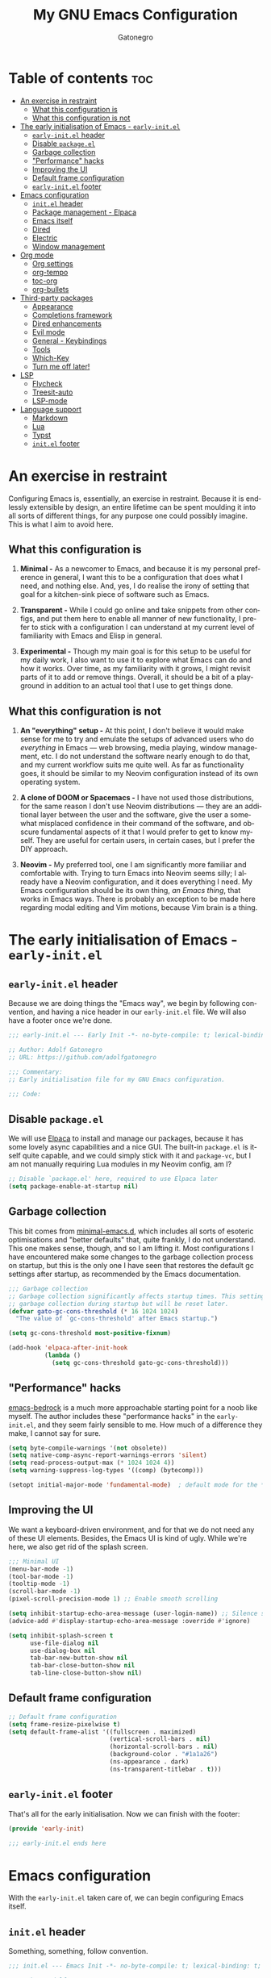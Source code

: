 #+title: My GNU Emacs Configuration
#+author: Gatonegro
#+language: en
#+STARTUP: content
#+OPTIONS: toc:2

* Table of contents :toc:
- [[#an-exercise-in-restraint][An exercise in restraint]]
  - [[#what-this-configuration-is][What this configuration is]]
  - [[#what-this-configuration-is-not][What this configuration is not]]
- [[#the-early-initialisation-of-emacs---early-initel][The early initialisation of Emacs - =early-init.el=]]
  - [[#early-initel-header][=early-init.el= header]]
  - [[#disable-packageel][Disable =package.el=]]
  - [[#garbage-collection][Garbage collection]]
  - [[#performance-hacks]["Performance" hacks]]
  - [[#improving-the-ui][Improving the UI]]
  - [[#default-frame-configuration][Default frame configuration]]
  - [[#early-initel-footer][=early-init.el= footer]]
- [[#emacs-configuration][Emacs configuration]]
  - [[#initel-header][=init.el= header]]
  - [[#package-management---elpaca][Package management - Elpaca]]
  - [[#emacs-itself][Emacs itself]]
  - [[#dired][Dired]]
  - [[#electric][Electric]]
  - [[#window-management][Window management]]
- [[#org-mode][Org mode]]
  - [[#org-settings][Org settings]]
  - [[#org-tempo][org-tempo]]
  - [[#toc-org][toc-org]]
  - [[#org-bullets][org-bullets]]
- [[#third-party-packages][Third-party packages]]
  - [[#appearance][Appearance]]
  - [[#completions-framework][Completions framework]]
  - [[#dired-enhancements][Dired enhancements]]
  - [[#evil-mode][Evil mode]]
  - [[#general---keybindings][General - Keybindings]]
  - [[#tools][Tools]]
  - [[#which-key][Which-Key]]
  - [[#turn-me-off-later][Turn me off later!]]
- [[#lsp][LSP]]
  - [[#flycheck][Flycheck]]
  - [[#treesit-auto][Treesit-auto]]
  - [[#lsp-mode][LSP-mode]]
- [[#language-support][Language support]]
  - [[#markdown][Markdown]]
  - [[#lua][Lua]]
  - [[#typst][Typst]]
  - [[#initel-footer][=init.el= footer]]

* An exercise in restraint

Configuring Emacs is, essentially, an exercise in restraint. Because it is endlessly extensible by design, an entire lifetime can be spent moulding it into all sorts of different things, for any purpose one could possibly imagine. This is what I aim to avoid here.

** What this configuration is

1. *Minimal -* As a newcomer to Emacs, and because it is my personal preference in general, I want this to be a configuration that does what I need, and nothing else. And, yes, I do realise the irony of setting that goal for a kitchen-sink piece of software such as Emacs.

2. *Transparent -* While I could go online and take snippets from other configs, and put them here to enable all manner of new functionality, I prefer to stick with a configuration I can understand at my current level of familiarity with Emacs and Elisp in general.

3. *Experimental -* Though my main goal is for this setup to be useful for my daily work, I also want to use it to explore what Emacs can do and how it works. Over time, as my familiarity with it grows, I might revisit parts of it to add or remove things. Overall, it should be a bit of a playground in addition to an actual tool that I use to get things done.

** What this configuration is not

1. *An "everything" setup -* At this point, I don't believe it would make sense for me to try and emulate the setups of advanced users who do /everything/ in Emacs — web browsing, media playing, window management, etc. I do not understand the software nearly enough to do that, and my current workflow suits me quite well. As far as functionality goes, it should be similar to my Neovim configuration instead of its own operating system.

2. *A clone of DOOM or Spacemacs -* I have not used those distributions, for the same reason I don't use Neovim distributions — they are an additional layer between the user and the software, give the user a somewhat misplaced confidence in their command of the software, and obscure fundamental aspects of it that I would prefer to get to know myself. They are useful for certain users, in certain cases, but I prefer the DIY approach.

3. *Neovim -* My preferred tool, one I am significantly more familiar and comfortable with. Trying to turn Emacs into Neovim seems silly; I already have a Neovim configuration, and it does everything I need. My Emacs configuration should be its own thing, /an Emacs thing/, that works in Emacs ways. There is probably an exception to be made here regarding modal editing and Vim motions, because Vim brain is a thing.

* The early initialisation of Emacs - =early-init.el=
:PROPERTIES:
:header-args: :tangle early-init.el
:END:

** =early-init.el= header

Because we are doing things the "Emacs way", we begin by following convention, and having a nice header in our =early-init.el= file. We will also have a footer once we're done.

#+begin_src emacs-lisp
;;; early-init.el --- Early Init -*- no-byte-compile: t; lexical-binding: t; -*-

;; Author: Adolf Gatonegro
;; URL: https://github.com/adolfgatonegro

;;; Commentary:
;; Early initialisation file for my GNU Emacs configuration.

;;; Code:
#+end_src

** Disable =package.el=

We will use [[https://github.com/progfolio/elpaca][Elpaca]] to install and manage our packages, because it has some lovely async capabilities and a nice GUI. The built-in =package.el= is itself quite capable, and we could simply stick with it and =package-vc=, but I am not manually requiring Lua modules in my Neovim config, am I?

#+begin_src emacs-lisp
;; Disable `package.el' here, required to use Elpaca later
(setq package-enable-at-startup nil)
#+end_src

** Garbage collection

This bit comes from [[https://github.com/jamescherti/minimal-emacs.d][minimal-emacs.d]], which includes all sorts of esoteric optimisations and "better defaults" that, quite frankly, I do not understand. This one makes sense, though, and so I am lifting it. Most configurations I have encountered make some changes to the garbage collection process on startup, but this is the only one I have seen that restores the default gc settings after startup, as recommended by the Emacs documentation.

#+begin_src emacs-lisp
;;; Garbage collection
;; Garbage collection significantly affects startup times. This setting delays
;; garbage collection during startup but will be reset later.
(defvar gato-gc-cons-threshold (* 16 1024 1024)
  "The value of `gc-cons-threshold' after Emacs startup.")

(setq gc-cons-threshold most-positive-fixnum)

(add-hook 'elpaca-after-init-hook
          (lambda ()
            (setq gc-cons-threshold gato-gc-cons-threshold)))
#+end_src

** "Performance" hacks

[[https://git.sr.ht/~ashton314/emacs-bedrock][emacs-bedrock]] is a much more approachable starting point for a noob like myself. The author includes these "performance hacks" in the =early-init.el=, and they seem fairly sensible to me. How much of a difference they make, I cannot say for sure.

#+begin_src emacs-lisp
(setq byte-compile-warnings '(not obsolete))
(setq native-comp-async-report-warnings-errors 'silent)
(setq read-process-output-max (* 1024 1024 4))
(setq warning-suppress-log-types '((comp) (bytecomp)))

(setopt initial-major-mode 'fundamental-mode)  ; default mode for the *scratch* buffer
#+end_src

** Improving the UI

We want a keyboard-driven environment, and for that we do not need any of these UI elements. Besides, the Emacs UI is kind of ugly. While we're here, we also get rid of the splash screen.

#+begin_src emacs-lisp
;;; Minimal UI
(menu-bar-mode -1)
(tool-bar-mode -1)
(tooltip-mode -1)
(scroll-bar-mode -1)
(pixel-scroll-precision-mode 1) ;; Enable smooth scrolling

(setq inhibit-startup-echo-area-message (user-login-name)) ;; Silence startup message
(advice-add #'display-startup-echo-area-message :override #'ignore)

(setq inhibit-splash-screen t
      use-file-dialog nil
      use-dialog-box nil
      tab-bar-new-button-show nil
      tab-bar-close-button-show nil
      tab-line-close-button-show nil)
#+end_src

** Default frame configuration

#+begin_src emacs-lisp
;; Default frame configuration
(setq frame-resize-pixelwise t)
(setq default-frame-alist '((fullscreen . maximized)
                            (vertical-scroll-bars . nil)
                            (horizontal-scroll-bars . nil)
                            (background-color . "#1a1a26")
                            (ns-appearance . dark)
                            (ns-transparent-titlebar . t)))
#+end_src

** =early-init.el= footer

That's all for the early initialisation. Now we can finish with the footer:

#+begin_src emacs-lisp
(provide 'early-init)

;;; early-init.el ends here
#+end_src

* Emacs configuration
:PROPERTIES:
:header-args: :tangle init.el
:END:

With the =early-init.el= taken care of, we can begin configuring Emacs itself.

** =init.el= header

Something, something, follow convention.

#+begin_src emacs-lisp
;;; init.el --- Emacs Init -*- no-byte-compile: t; lexical-binding: t; -*-

;; Author: Adolf Gatonegro
;; URL: https://github.com/adolfgatonegro

;;; Commentary:
;; The main configuration file for Emacs.

;;; Code:
#+end_src

** Package management - Elpaca

Use this [[https://github.com/progfolio/elpaca?tab=readme-ov-file#installer][unsightly mess]] to bootstrap Elpaca.

#+begin_src emacs-lisp
;;; Package management
;; Clone, build, and initialise Elpaca.
(defvar elpaca-installer-version 0.7)
(defvar elpaca-directory (expand-file-name "elpaca/" user-emacs-directory))
(defvar elpaca-builds-directory (expand-file-name "builds/" elpaca-directory))
(defvar elpaca-repos-directory (expand-file-name "repos/" elpaca-directory))
(defvar elpaca-order '(elpaca :repo "https://github.com/progfolio/elpaca.git"
                              :ref nil :depth 1
                              :files (:defaults "elpaca-test.el" (:exclude "extensions"))
                              :build (:not elpaca--activate-package)))
(let* ((repo  (expand-file-name "elpaca/" elpaca-repos-directory))
       (build (expand-file-name "elpaca/" elpaca-builds-directory))
       (order (cdr elpaca-order))
       (default-directory repo))
  (add-to-list 'load-path (if (file-exists-p build) build repo))
  (unless (file-exists-p repo)
    (make-directory repo t)
    (when (< emacs-major-version 28) (require 'subr-x))
    (condition-case-unless-debug err
        (if-let ((buffer (pop-to-buffer-same-window "*elpaca-bootstrap*"))
                 ((zerop (apply #'call-process `("git" nil ,buffer t "clone"
                                                 ,@(when-let ((depth (plist-get order :depth)))
                                                     (list (format "--depth=%d" depth) "--no-single-branch"))
                                                 ,(plist-get order :repo) ,repo))))
                 ((zerop (call-process "git" nil buffer t "checkout"
                                       (or (plist-get order :ref) "--"))))
                 (emacs (concat invocation-directory invocation-name))
                 ((zerop (call-process emacs nil buffer nil "-Q" "-L" "." "--batch"
                                       "--eval" "(byte-recompile-directory \".\" 0 'force)")))
                 ((require 'elpaca))
                 ((elpaca-generate-autoloads "elpaca" repo)))
            (progn (message "%s" (buffer-string)) (kill-buffer buffer))
          (error "%s" (with-current-buffer buffer (buffer-string))))
      ((error) (warn "%s" err) (delete-directory repo 'recursive))))
  (unless (require 'elpaca-autoloads nil t)
    (require 'elpaca)
    (elpaca-generate-autoloads "elpaca" repo)
    (load "./elpaca-autoloads")))
(add-hook 'after-init-hook #'elpaca-process-queues)
(elpaca `(,@elpaca-order))
#+end_src

Next, we enable =use-package= support for Elpaca, and set =:ensure t=
by default, to make sure we always have the packages we need.

#+begin_src emacs-lisp
;; Enable `use-package` support for convenience.
(elpaca elpaca-use-package
  (elpaca-use-package-mode))
;; Always ensure the packages we want are installed.
(setq use-package-always-ensure t)
#+end_src

** Emacs itself

For consistency, we configure Emacs via a =use-package= statement, in
the same way we configure everything else. This is mostly about better
defaults, because the... /default/ defaults are not exactly sane.

#+begin_src emacs-lisp
;;; Configuring Emacs itself
(use-package emacs
  :ensure nil ;; Important for built-in packages.

  :init
  ;; Keep backup and save files in a dedicated directory.
  (setq backup-directory-alist
    `((".*" . ,(concat user-emacs-directory "backups")))
    auto-save-file-name-transforms
    `((".*" ,(concat user-emacs-directory "backups") t)))

  (setq create-lockfiles nil) ;; No need to create lockfiles.

  (set-charset-priority 'unicode) ;; UTF-8 everywhere.
  (setq locale-coding-system 'utf-8
        coding-system-for-read 'utf-8
        coding-system-for-write 'utf-8)
  (set-terminal-coding-system 'utf-8)
  (set-keyboard-coding-system 'utf-8)
  (set-selection-coding-system 'utf-8)
  (prefer-coding-system 'utf-8)
  (setq default-process-coding-system '(utf-8-unix . utf-8-unix))

  :custom
  ;; Better defaults.
  (auto-save-default nil)                 ;; Don't autosave buffers.
  (backup-by-copying t)                   ;; Use copying to create backups.
  (column-number-mode t)                  ;; Display the column number in the mode line.
  (delete-by-moving-to-trash t)           ;; Move deleted files to the trash instead of permanently deleting them.
  (delete-selection-mode 1)               ;; Enable replacing selected text with typed text.
  (frame-inhibit-implied-resize t)        ;; Useless for a tiling window manager.
  (global-auto-revert-mode nil)           ;; Disable global auto-revert mode.
  (global-auto-revert-non-file-buffers 1) ;; Automatically refresh non-file buffers.
  (indent-tabs-mode nil)                  ;; No tabs.
  (ispell-dictionary "en_GB")             ;; Set the default dictionary for spell checking.
  (recentf-mode 1)                        ;; Enable tracking of recently opened files.
  (save-place-mode 1)                     ;; Enable saving the place in files for easier return.
  (savehist-mode 1)                       ;; Enable saving of command history.
  (sentence-end-double-space nil)         ;; Seriously, no one does this anymore.
  (split-width-threshold 300)             ;; Prevent window splitting if the window width exceeds 300 pixels.
  (tab-width 4)                           ;; Set the tab width to 4 spaces.
  (use-short-answers t)                   ;; Use short answers in prompts.
  (winner-mode)                           ;; Enable winner mode to easily undo window config changes.
  (xterm-mouse-mode 1)                    ;; Enable mouse support in terminal mode.

  (modify-coding-system-alist 'file "" 'utf-8)

  ;; Interface enhancements
  (blink-cursor-mode -1)                    ;; Steady cursor.
  (display-line-numbers-type 'relative)     ;; Use relative line numbering in programming modes.
  (display-line-numbers-width 3)            ;; Set a minimum for line numbers width.
  (file-name-shadow-mode 1)                 ;; Enable shadowing of filenames for clarity.
  (global-display-line-numbers-mode 1)      ;; Display line-numbers mode globally.
  (global-hl-line-mode nil)                 ;; Highlight the current line.
  (global-visual-line-mode t)               ;; Visual-Line mode in all buffers.
  (indicate-buffer-boundaries 'left)        ;; Show buffer top and bottom in the margin.
  (show-paren-mode t)                       ;; Highlight matching parens.
  (show-trailing-whitespace nil)            ;; Self-explanatory.
  (switch-to-buffer-obey-display-actions t) ;; Make switching buffers more consistent.
  (x-underline-at-descent-line nil)         ;; Prettier underlines.

  ;; Minibuffer/completion settings.
  (completion-auto-help 'always)                  ; Open completion always; `lazy' another option.
  (completion-auto-select 'second-tab)
  (completion-cycle-threshold 1)                  ; TAB cycles candidates.
  (completion-styles '(basic initials substring)) ; Different styles to match input to candidates.
  (completions-detailed t)                        ; Show annotations.
  (completions-format 'one-column)
  (completions-group t)
  (completions-max-height 20)                     ; This is arbitrary.
  (enable-recursive-minibuffers t)                ; Use the minibuffer whilst in the minibuffer.
  (tab-always-indent 'complete)                   ; When I hit TAB, try to complete, otherwise, indent.

  (keymap-set minibuffer-mode-map "TAB" 'minibuffer-complete) ; TAB acts more like how it does in the shell.

  :config
  ;; Make sure ] b and [ b will always load a file buffer.
  (defun skip-these-buffers (_window buffer _bury-or-kill)
    "Function for `switch-to-prev-buffer-skip'."
    (string-match "\\*[^*]+\\*" (buffer-name buffer)))
    (setq switch-to-prev-buffer-skip 'skip-these-buffers)

  ;; Custom file.
  (setq custom-file (locate-user-emacs-file "custom-vars.el")) ;; Specify the custom file path.
  (load custom-file 'noerror 'nomessage) ;; Load the custom file quietly, ignoring errors.

  ;; Vim brain.
  (global-set-key (kbd "<escape>") 'keyboard-escape-quit)

  ;; Less noise when compiling elisp.
  (setq byte-compile-warnings '(not free-vars unresolved noruntime lexical make-local))
  (setq native-comp-async-report-warnings-errors nil)
  (setq load-prefer-newer t)

  ;; Hide commands in M-x which don't work in the current mode.
  (setq read-extended-command-predicate #'command-completion-default-include-p))

  ;; Disable line numbers and hl-line mode in certain contexts.
  (dolist (mode
           '(dashboard-mode-hook
             eshell-mode-hook
             markdown-mode-hook
             nov-mode-hook
             org-mode-hook
             shell-mode-hook
             term-mode-hook
             typst-ts-mode-hook))
    (add-hook mode (lambda () (hl-line-mode 0)))
    (add-hook mode (lambda () (display-line-numbers-mode 0))))
#+end_src

** Dired

Some better defaults for =dired=, courtesy of [[https://github.com/LionyxML/emacs-kick][emacs-kick]] again.

#+begin_src emacs-lisp
;;; Dired configuration
(use-package dired
  :ensure nil
  :custom
  (dired-listing-switches "-oah --group-directories-first") ;; Display files in a human-readable format and group directories first.
  (dired-dwim-target t) ;; Enable "do what I mean" for target directories.
  (dired-guess-shell-alist-user
   '((".*" "open" "xdg-open"))) ;; Use xdg-open to open everything.
  (dired-kill-when-opening-new-dired-buffer t)) ;; Close the previous buffer when opening a new `dired' instance.
#+end_src

** Electric

Enable and configure Electric to take care of parens matching.

TODO: move org-src indent to its proper location.

#+begin_src emacs-lisp
;;; Electric
(use-package electric
  :ensure nil
  :init
  (electric-pair-mode +1) ;; automatically insert closing parens
  (electric-indent-mode -1) ;; weird and inconsistent as hell, go away
  (setq electric-pair-preserve-balance t
        ;; TODO: Why is this here?
        org-edit-src-content-indentation 0))
  ;; Do not auto-pair <> in Org mode, otherwise org-tempo can break.
  (add-hook 'org-mode-hook (lambda ()
             (setq-local electric-pair-inhibit-predicate
                     `(lambda (c)
                    (if (char-equal c ?<) t (,electric-pair-inhibit-predicate c))))))
#+end_src

** Window management

Some window management tweaks (no, not that kind), based on [[https://github.com/LionyxML/emacs-kick][emacs-kick]].

#+begin_src emacs-lisp
;;; Emacs window management
(use-package window
  :ensure nil
  :custom
  (display-buffer-alist
   '(
	 ;; ("\\*.*e?shell\\*"
     ;;  (display-buffer-in-side-window)
     ;;  (window-height . 0.25)
     ;;  (side . bottom)
     ;;  (slot . -1))

     ("\\*\\(Backtrace\\|Warnings\\|Compile-Log\\|[Hh]elp\\|Messages\\|Bookmark List\\|Ibuffer\\|Occur\\|eldoc.*\\)\\*"
      (display-buffer-in-side-window)
      (window-height . 0.25)
      (side . bottom)
      (slot . 0))

     ;; Example configuration for the LSP help buffer,
     ;; keeps it always on bottom using 25% of the available space:
     ("\\*\\(lsp-help\\)\\*"
      (display-buffer-in-side-window)
      (window-height . 0.25)
      (side . bottom)
      (slot . 0))

     ;; Configuration for displaying various diagnostic buffers on
     ;; bottom 25%:
     ("\\*\\(Flymake diagnostics\\|Flycheck error messages\\||xref\\|ivy\\|Swiper\\|Completions\\)"
      (display-buffer-in-side-window)
      (window-height . 0.25)
      (side . bottom)
      (slot . 1))
   )))
#+end_src

* Org mode
:PROPERTIES:
:header-args: :tangle init.el
:END:

Org seems to be /massive/. We're not going to be doing much with it at
this point, because I don't quite understand what is going on there.
Still, something tells me that having a separate top-level heading for
everything Org-related is a wise idea.

** Org settings

First, Org mode itself.

#+begin_src emacs-lisp
;;; Org mode
;;
(use-package org
  :ensure nil
  :defer t
  :init
  ;; Edit settings (recommended by org-modern)
  (setq org-auto-align-tags nil
	      org-tags-column 0
	      org-catch-invisible-edits 'show-and-error
	      org-special-ctrl-a/e t ;; special navigation behaviour in headlines
	      org-insert-heading-respect-content t)

  ;;; Return or left-click with mouse follows link
  (customize-set-variable 'org-return-follows-link t)
  (customize-set-variable 'org-mouse-1-follows-link t)

  ;; Styling, hide markup, etc. (recommended by org-modern)
  (setq org-hide-emphasis-markers t
	      org-src-fontify-natively t ;; fontify source blocks natively
	      org-highlight-latex-and-related '(native) ;; fontify latex blocks natively
	      org-pretty-entities t)

  ;; Agenda styling (recommended by org-modern)
  (setq org-agenda-tags-column 0
	      org-agenda-block-separator ?─
	      org-agenda-time-grid
	      '((daily today require-timed)
	        (800 1000 1200 1400 1600 1800 2000)
	        " ┄┄┄┄┄ " "┄┄┄┄┄┄┄┄┄┄┄┄┄┄┄")
	      org-agenda-current-time-string
	      "⭠ now ─────────────────────────────────────────────────")

  (setq org-ellipsis " "))
#+end_src

** org-tempo

=org-tempo= provides template expansion for Org documents. Why is it
disabled by default? Only RMS knows.

#+begin_src emacs-lisp
;; org-tempo
(use-package org-tempo
  :ensure nil
  :after org
  :config
   (dolist (item '(("sh" . "src sh")
                   ("el" . "src emacs-lisp")
                   ("lu" . "src lua")
                   ("py" . "src python")))
   (add-to-list 'org-structure-template-alist item)))
#+end_src

** toc-org

Generate tables of contents inside Org documents.

#+begin_src emacs-lisp
;; toc-org
(use-package toc-org
  :after org
  :commands toc-org-enable
  :init (add-hook 'org-mode-hook 'toc-org-enable))
#+end_src

** org-bullets

Use UTF-8 characters to display bullets in Org, instead of the default asterisks.

#+begin_src emacs-lisp
;; org-bullets
(add-hook 'org-mode-hook 'org-indent-mode)
(use-package org-bullets
  :after org)
(add-hook 'org-mode-hook (lambda () (org-bullets-mode 1)))
#+end_src

* Third-party packages
:PROPERTIES:
:header-args: :tangle init.el
:END:

Don't overdo it, though.

#+begin_src emacs-lisp
;;; Third-party packages
#+end_src

** Appearance

We want a minimal Emacs, but we also want a nice-looking Emacs.

*** Fonts

Define the default fonts we want Emacs to use, as well as some more comfortable line spacing.

#+begin_src emacs-lisp
;;; Fonts
;;
;; Define default, variable pitch, and fixed pitch fonts.
(set-face-attribute 'default nil
  :family "monospace"
  :height 90)
(set-face-attribute 'variable-pitch nil
  :family "ETbb"
  :height 1.25
  :weight 'medium)
(set-face-attribute 'fixed-pitch nil
  :family "monospace"
  :height 1.0)

;; Display commented text and keywords in italics, requires a font with italics support.
(set-face-attribute 'font-lock-comment-face nil
  :slant 'italic)
(set-face-attribute 'font-lock-keyword-face nil
  :slant 'italic)

;; Adjust line spacing.
(setq-default line-spacing 0.25)
#+end_src

*** Nerd Icons

We cannot have a modern editor without Nerd Icons, can we? Yes, we can, but we won't.

#+begin_src emacs-lisp
;;; Icons
;;
;; nerd-icons
(use-package nerd-icons
  :defer t)

;; nerd-icons-dired
(use-package nerd-icons-dired
  :defer t
  :hook
  (dired-mode . nerd-icons-dired-mode))

;; nerd-icons-completion
(use-package nerd-icons-completion
  :after (:all nerd-icons marginalia)
  :config
  (nerd-icons-completion-mode)
  (add-hook 'marginalia-mode-hook #'nerd-icons-completion-marginalia-setup))
#+end_src

*** Theme and modeline

It's Tokyo Night with custom colours, what else would it be?

#+begin_src emacs-lisp
;;; Theme
;;
;; Add local themes to path
(add-to-list 'custom-theme-load-path (concat user-emacs-directory "themes"))

;; doom-themes
(use-package doom-themes
  :config
  (setq doom-themes-enable-bold t
        doom-themes-enable-italic t)
  (load-theme 'doom-gatonegro t)

  (doom-themes-visual-bell-config)
  (doom-themes-org-config))

;; doom-modeline
(use-package doom-modeline
  :defer t
  :config
  (setq doom-modeline-icon t        ; enable icons
        doom-modeline-bar-width 5   ; set the bar width
        doom-modeline-height 35     ; set modeline height
        doom-modeline-persp-icon t  ; add perspective name to modeline
        doom-modeline-persp-name t) ; add folder icon next to persp name
  :hook
  (elpaca-after-init . doom-modeline-mode))
#+end_src

*** Dashboard

Entirely unnecessary, but it looks good.

#+begin_src emacs-lisp
;; dashboard
(use-package dashboard
  :defer t
  :init
  (setq initial-buffer-choice 'dashboard-open
        dashboard-set-heading-icons t
        dashboard-set-file-icons t
        dashboard-banner-logo-title "«Objects such as corpses, painful to view in themselves, can become delightful to contemplate.»"
        ;;dashboard-startup-banner 'logo ;; use standard emacs logo as banner
        dashboard-startup-banner (concat user-emacs-directory "themes/gatonegro.png")
        dashboard-projects-backend 'projectile
        dashboard-center-content t ;; set to 't' for centered content
        dashboard-items '((recents . 5)
                          (agenda . 5 )
                          (bookmarks . 3)
                          (projects . 3)
                          (registers . 3)))
  :custom
  (dashboard-modify-heading-icons '((recents . "file-text")
                                    (bookmarks . "book")))
  :config
  (dashboard-setup-startup-hook))
#+end_src

** Completions framework

This selection comes from [[https://github.com/LionyxML/emacs-kick][emacs-kick]], though it seems to be fairly
common in newer configurations. To be honest, though, simply turning
on =ido-mode= sounds tempting.

*** Vertico

#+begin_src emacs-lisp
;;; Completions framework
;;
;; Vertico
(use-package vertico
  :defer t
  :custom
  (vertico-count 10)                    ;; Number of candidates to display in the completion list.
  (vertico-resize nil)                  ;; Disable resizing of the vertico minibuffer.
  (vertico-cycle nil)                   ;; Do not cycle through candidates when reaching the end of the list.
  :config
  ;; Navigate Vertico with C-j and C-k.
  (define-key vertico-map (kbd "C-j") #'vertico-next)
  (define-key vertico-map (kbd "C-k") #'vertico-previous)
  ;; Customize the display of the current candidate in the completion list.
  ;; This will prefix the current candidate with “» ” to make it stand out.
  ;; Reference: https://github.com/minad/vertico/wiki#prefix-current-candidate-with-arrow
  (advice-add #'vertico--format-candidate :around
    (lambda (orig cand prefix suffix index _start)
      (setq cand (funcall orig cand prefix suffix index _start))
      (concat
        (if (= vertico--index index)
          (propertize "» " 'face '(:foreground "#80adf0" :weight bold))
          "  ")
        cand)))
  :hook
   (elpaca-after-init . vertico-mode))
#+end_src

*** Orderless

#+begin_src emacs-lisp
;; Orderless
(use-package orderless
  :defer t                                    ;; Load Orderless on demand.
  :after vertico                              ;; Ensure Vertico is loaded before Orderless.
  :init
  (setq completion-styles '(orderless basic)  ;; Set the completion styles.
        completion-category-defaults nil      ;; Clear default category settings.
        completion-category-overrides '((file (styles partial-completion))))) ;; Customize file completion styles.
#+end_src

*** Marginalia

#+begin_src emacs-lisp
;; Marginalia
(use-package marginalia
  :defer t
  :hook
  (elpaca-after-init . marginalia-mode))
#+end_src

*** Company

#+begin_src emacs-lisp
;; Company
(use-package company
  :defer t
  :custom
  (company-tooltip-align-annotations t)      ;; Align annotations with completions.
  (company-minimum-prefix-length 1)          ;; Trigger completion after typing 1 character
  (company-idle-delay 0.2)                   ;; Delay before showing completion (adjust as needed)
  (company-tooltip-maximum-width 50)
  :config

  ;; While using C-p C-n to select a completion candidate
  ;; C-y quickly shows help docs for the current candidate
  (define-key company-active-map (kbd "C-y")
			  (lambda ()
				(interactive)
				(company-show-doc-buffer)))
  (define-key company-active-map [tab] 'company-complete-selection)
  (define-key company-active-map [ret] 'company-complete-selection)
  (define-key company-active-map [escape] 'company-abort)
  (define-key company-active-map (kbd "RET") 'company-complete-selection)
  (define-key company-active-map (kbd "C-j") 'company-select-next)
  (define-key company-active-map (kbd "C-k") 'company-select-previous)
  :hook
  (elpaca-after-init . global-company-mode)) ;; Enable Company Mode globally after initialization.
#+end_src

*** Consult

#+begin_src emacs-lisp
;; Consult
(use-package consult
  :defer t
  :init
  ;; Enhance register preview with thin lines and no mode line.
  (advice-add #'register-preview :override #'consult-register-window)

  ;; Use Consult for xref locations with a preview feature.
  (setq xref-show-xrefs-function #'consult-xref
        xref-show-definitions-function #'consult-xref))
#+end_src

*** Embark

#+begin_src emacs-lisp
;; Embark
(use-package embark
  :defer t)
#+end_src

*** Embark-Consult

#+begin_src emacs-lisp
;; Embark-Consult
(use-package embark-consult
  :after (:all consult embark)
  :hook
  (embark-collect-mode . consult-preview-at-point-mode)) ;; Enable preview in Embark collect mode.
#+end_src

** Dired enhancements

Nothing crazy here, just some extensions and quality-of-life improvements for =dired=.

#+begin_src emacs-lisp
;;; Dired enhancements
;;
;; * dired-+
(use-package dired-x
  :ensure nil
  :after dired)

;; * dired-open
(use-package dired-open
  :after dired
  :config
  (setq dired-open-extensions '(("gif" . "xdg-open")
                                ("jpg" . "xdg-open")
                                ("png" . "xdg-open")
                                ("mkv" . "xdg-open")
                                ("m4v" . "xdg-open")
                                ("mp4" . "xdg-open"))))

;; * dired-preview
(use-package dired-preview
  :after dired
  :config
     (setq dired-preview-delay 0.7)
     (setq dired-preview-max-size (expt 2 20))
     (setq dired-preview-ignored-extensions-regexp
             (concat "\\."
                     "\\(gz\\|"
                     "zst\\|"
                     "tar\\|"
                     "xz\\|"
                     "rar\\|"
                     "zip\\|"
                     "iso\\|"
                     "epub"
                     "\\)")))
#+end_src

** Evil mode

For my own sanity, get some Vim motions going here.

#+begin_src emacs-lisp
;; Evil - Vim motions
(use-package evil
  :defer t
  :init
  (setq evil-want-integration t
        evil-want-keybinding nil
        evil-vsplit-window-right t
        evil-split-window-below t
        evil-respect-visual-line-mode t
        evil-want-Y-yank-to-eol t
        evil-undo-system 'undo-redo)

  ;; Unbind SPC and TAB so we can use them elsewhere.
  (with-eval-after-load 'evil-maps
    (define-key evil-motion-state-map (kbd "SPC") nil)
    (define-key evil-motion-state-map (kbd "TAB") nil))

  :config
  (evil-set-initial-state 'vterm-mode 'emacs)

  :hook
  (elpaca-after-init . evil-mode))
#+end_src

*** Evil collection

Provides =evil= support for a bunch of different modes.

#+begin_src emacs-lisp
;; Evil-Collection
(use-package evil-collection
  :defer t

  :custom
  (evil-collection-want-find-usages-bindings t)

  :hook
  (evil-mode . evil-collection-init))
#+end_src

** General - Keybindings

There is no denying that the default Emacs keybindings are... /sub-optimal/, if you will; even with my [[https://github.com/rvaiya/keyd][CapsLock key mapped to Control]], I find them quite uncomfortable after a while. So, we're going to make some changes.

*** Install =general.el= and set =leader-keys=

#+begin_src emacs-lisp
(use-package general
  :config
  (general-evil-setup) ;; integrate general with evil

  ;; set up 'SPC' as the global leader key
  (general-create-definer gato/leader-keys
    :states '(normal insert visual emacs)
    :keymaps 'override
    :prefix "SPC" ;; set leader
    :global-prefix "M-SPC") ;; access leader in insert mode

  ;; set up ',' as the local leader key
  (general-create-definer gato/local-leader-keys
    :states '(normal insert visual emacs)
    :keymaps 'override
    :prefix "," ;; set local leader
    :global-prefix "M-,") ;; access local leader in insert mode
#+end_src

*** Buffers

#+begin_src emacs-lisp
  ;; Buffers
  (gato/leader-keys
    "b" '(:ignore t :wk "Buffer")
    "b b" '(switch-to-buffer :wk "Switch buffer")
    "b i" '(ibuffer :wk "Ibuffer")
    "b k" '(kill-this-buffer :wk "Kill current buffer")
    "b n" '(next-buffer :wk "Next buffer")
    "b p" '(previous-buffer :wk "Previous buffer")
    "b r" '(revert-buffer :wk "Revert buffer"))
#+end_src

*** Dired

#+begin_src emacs-lisp
  ;; Dired
  (gato/leader-keys
    "d" '(:ignore t :wk "Dired")
    "d d" '(dired :wk "Open Dired")
    "d j" '(dired-jump :wk "Dired jump to current")
    "d w" '(:ignore t :wk "Writable Dired")
    "d w w" '(wdired-change-to-wdired-mode :wk "Enable writable Dired")
    "d w a" '(wdired-abort-changes :wk "Abort writable Dired changes")
    "d w f" '(wdired-finish-edit :wk "Finish writable Dired edit"))

  (general-define-key
    :states 'normal
    :keymaps 'dired-mode-map
    "M-RET" 'dired-display-file
    "h" 'dired-up-directory
    "l" 'dired-open-file
    "m" 'dired-mark
    "t" 'dired-toggle-marks
    "u" 'dired-unmark
    "p" 'dired-preview-mode
    "v" 'dired-view-file
    "C" 'dired-do-copy
    "D" 'dired-do-delete
    "J" 'dired-goto-file
    "M" 'dired-do-chmod
    "O" 'dired-do-chown
    "P" 'dired-do-print
    "R" 'dired-do-rename
    "T" 'dired-do-touch
    "Z" 'dired-do-compress
    "+" 'dired-create-directory
    "-" 'dired-up-directory
    "% l" 'dired-downcase
    "% m" 'dired-mark-files-regexp
    "% u" 'dired-upcase
    "* %" 'dired-mark-files-regexp
    "* ." 'dired-mark-extension
    "* /" 'dired-mark-directories)
#+end_src

*** Evaluate Elisp

#+begin_src emacs-lisp
;; Evaluate Elisp
(gato/leader-keys
  "e" '(:ignore t :wk "Evaluate")
  ;; Evaluate
  "e b" '(eval-buffer :wk "Evaluate Elisp in buffer")
  "e d" '(eval-defun :wk "Evaluate defun containing or after point")
  "e e" '(eval-expression :wk "Evaluate Elisp expression")
  "e l" '(eval-last-sexp :wk "Evaluate Elisp expression before point")
  "e r" '(eval-region :wk "Evaluate Elisp in region"))
#+end_src

*** Extended command (=M-x=)

#+begin_src emacs-lisp
  ;; Extended command
  (gato/leader-keys
    "SPC" '(execute-extended-command :wk "Execute extended command"))
#+end_src

*** Find files

#+begin_src emacs-lisp
;; Find files
(gato/leader-keys
  "." '(find-file :wk "Find file")
  "f" '(:ignore t :wk "Find")
  "f c" '((lambda () (interactive) (find-file "~/.config/emacs/README.org")) :wk "Emacs configuration")
  "f r" '(recentf :wk "Recent files")
  "f u" '(sudo-edit-find-file :wk "Sudo find file")
  "f U" '(sudo-edit :wk "Sudo edit this file"))
#+end_src

*** Help

#+begin_src emacs-lisp
  ;; Help functions
  (gato/leader-keys
   "h" '(:ignore t :wk "Help")
   "h f" '(apropos-command :wk "Apropos command")
   "h f" '(describe-function :wk "Describe function")
   "h k" '(describe-key :wk "Describe key")
   "h m" '(describe-mode :wk "Describe mode")
   "h v" '(describe-variable :wk "Describe variable")
   "h x" '(describe-command :wk "Describe command")
   "h t" '(load-theme :wk "Load theme")
   "h r" '((lambda () (interactive) (load-file user-init-file)) :wk "Reload Emacs config"))
#+end_src

*** Nov.el

#+begin_src emacs-lisp
  (general-define-key
    :states 'normal
    :keymaps 'nov-mode-map
    "J" 'nov-scroll-up
    "K" 'nov-scroll-down
    "t" 'nov-goto-toc
    "H" 'nov-previous-document
    "L" 'nov-next-document)

#+end_src

*** Toggles

#+begin_src emacs-lisp
;; Toggle
  (gato/leader-keys
    "t" '(:ignore t :wk "Toggle")
    "t h" '(hl-line-mode :wk "Line highlight")
    "t l" '(display-line-numbers-mode :wk "Line numbers")
    "t o" '(visual-line-mode :wk "Olivetti")
    "t t" '(visual-line-mode :wk "Truncated lines"))
    ;; "t v" '(vterm-toggle :wk "Vterm"))

  ;; Toggle comments in normal and visual mode.
  (general-define-key
    :states '(normal)
    "g c c" '((lambda () (interactive)
        (comment-or-uncomment-region
          (line-beginning-position) (line-end-position)))
          :wk "Toggle comment"))

  (general-define-key
    :states '(visual)
    "g c" '(comment-or-uncomment-region :wk "Toggle comment"))
#+end_src

*** Typst

Compile, watch, and preview compiled =typst= documents.

#+begin_src emacs-lisp
  (gato/leader-keys
    :keymaps 'typst-ts-mode-map
    "p" '(:ignore t :wk "Typst")
    "p c" '(typst-ts-compile :wk "Compile")
    "p w" '(typst-ts-watch-mode :wk "Watch")
    "p o" '(typst-ts-mode-preview :wk "Open compiled document")
    "p p" '(typst-ts-compile-and-preview :wk "Compile and preview"))
#+end_src

*** Window manipulation

#+begin_src emacs-lisp
  ;; Windows
  (gato/leader-keys
    "w" '(:ignore t :wk "Windows")
    ;; Window splits
    "w c" '(evil-window-delete :wk "Close window")
    "w n" '(evil-window-new :wk "New window")
    "w s" '(evil-window-split :wk "Horizontal split")
    "w v" '(evil-window-vsplit :wk "Vertical split")
    ;; Window motions
    "w h" '(evil-window-left :wk "Window left")
    "w j" '(evil-window-down :wk "Window down")
    "w k" '(evil-window-up :wk "Window up")
    "w l" '(evil-window-right :wk "Window right")
    "w w" '(evil-window-next :wk "Goto next window"))
    ;; Move windows
    ;;"w H" '(buf-move-left :wk "Buffer move left")
    ;;"w J" '(buf-move-down :wk "Buffer move down")
    ;;"w K" '(buf-move-up :wk "Buffer move up")
    ;;"w L" '(buf-move-right :wk "Buffer move right"))
#+end_src

*** End of keybindings

#+begin_src emacs-lisp
) ;; end of general.el keybindings
#+end_src

** Tools

Here we have a section for random small tools, that do not merit their own separate category.

*** Nov.el

Major mode for reading EPUB documents.

#+begin_src emacs-lisp
(use-package nov
  :defer t

  :init
  (add-to-list 'auto-mode-alist '("\\.epub\\'" . nov-mode))

  :config
  (setq nov-text-width t)
  (add-hook 'nov-mode-hook 'olivetti-mode))
#+end_src

*** Olivetti

A distraction-free writing environment.

#+begin_src emacs-lisp
(use-package olivetti
  :defer t

  :config
  (setq olivetti-body-width 82))
#+end_src

*** Projectile

#+begin_src emacs-lisp
(use-package projectile
  :defer t
  :hook
  (elpaca-after-init . projectile-mode))
#+end_src

*** Rainbow delimiters

Colour-coded delimiters based on nesting depth.

#+begin_src emacs-lisp
;; Rainbow delimiters
(use-package rainbow-delimiters
  :defer t
  :ensure t
  :hook org-mode prog-mode)
#+end_src

*** Rainbowm mode

Colorise colour names and codes in buffers.

#+begin_src emacs-lisp
;; Rainbow mode
(use-package rainbow-mode
  :defer t
  :diminish
  :hook org-mode prog-mode)
#+end_src

*** Sudo-Edit

Edit files with =sudo= privileges. 

[[*Find files][sudo-edit key bindings]]

#+begin_src emacs-lisp
;; Sudo-edit
(use-package sudo-edit
  :defer t)
#+end_src

** Which-Key

=which-key= is an essetial tool for discoverability. So much so that it is probably going to be a built-in functionality in Emacs 30. For now, we install it as a regular package.

#+begin_src emacs-lisp
;; Which-Key - So many keys
(use-package which-key
  :defer t

  :config
  (setq which-key-side-window-location 'bottom
        which-key-sort-order #'which-key-key-order-alpha
        which-key-sort-uppercase-first nil
        which-key-add-column-padding 1
        which-key-max-display-columns nil
        which-key-min-display-lines 6
        which-key-side-window-slot -10
        which-key-side-window-max-height 0.25
        which-key-idle-delay 0.5
        which-key-max-description-length nil
        which-key-allow-imprecise-window-fit nil
        which-key-separator "  ")

  :hook
  (elpaca-after-init . which-key-mode))
#+end_src

** Turn me off later!

Because I am not /super/ familiar with the default Emacs bindings just yet, we enable =help-quick= on load. This will be switched off rather quickly, I think.

#+begin_src emacs-lisp
;; Show the help buffer after startup
;;(add-hook 'elpaca-after-init-hook 'help-quick)
#+end_src

* LSP
:PROPERTIES:
:header-args: :tangle init.el
:END:

** Flycheck

#+begin_src emacs-lisp
;; Flycheck
(use-package flycheck
  :defer t
  :init (global-flycheck-mode))
#+end_src

** Treesit-auto

#+begin_src emacs-lisp
;; Treesit-auto
(use-package treesit-auto
  :after emacs
  :custom
  (treesit-auto-install 'prompt)
  :config
  (treesit-auto-add-to-auto-mode-alist 'all)
  (global-treesit-auto-mode t))
#+end_src

** LSP-mode

#+begin_src emacs-lisp
;;; LSP-mode
(use-package lsp-mode
  :defer t
  :hook (
         (bash-ts-mode . lsp)  ;; Bash
         (lua-mode . lsp)      ;; Lua
         (python-mode . lsp)   ;; Python
         (typst-ts-mode . lsp) ;; Typst
         (lsp-mode . lsp-enable-which-key-integration)) ;; Integrate with Which Key
  :commands lsp
  :custom
  (lsp-keymap-prefix "C-c l")                           ;; Set the prefix for LSP commands.
  (lsp-inlay-hint-enable t)                             ;; Enable inlay hints.
  (lsp-completion-provider :none)                       ;; Disable the default completion provider.
  (lsp-session-file (locate-user-emacs-file ".lsp-session")) ;; Specify session file location.
  (lsp-log-io nil)                                      ;; Disable IO logging for speed.
  (lsp-idle-delay 0)                                    ;; Set the delay for LSP to 0 (debouncing).
  (lsp-keep-workspace-alive nil)                        ;; Disable keeping the workspace alive.
  ;; Core settings
  (lsp-enable-xref t)                                   ;; Enable cross-references.
  (lsp-auto-configure t)                                ;; Automatically configure LSP.
  (lsp-enable-links nil)                                ;; Disable links.
  (lsp-eldoc-enable-hover t)                            ;; Enable ElDoc hover.
  (lsp-enable-file-watchers nil)                        ;; Disable file watchers.
  (lsp-enable-folding nil)                              ;; Disable folding.
  (lsp-enable-imenu t)                                  ;; Enable Imenu support.
  (lsp-enable-indentation nil)                          ;; Disable indentation.
  (lsp-enable-on-type-formatting nil)                   ;; Disable on-type formatting.
  (lsp-enable-suggest-server-download t)                ;; Enable server download suggestion.
  (lsp-enable-symbol-highlighting t)                    ;; Enable symbol highlighting.
  (lsp-enable-text-document-color nil)                  ;; Disable text document color.
  ;; Modeline settings
  (lsp-modeline-code-actions-enable nil)                ;; Keep modeline clean.
  (lsp-modeline-diagnostics-enable nil)                 ;; Use `flycheck' instead.
  (lsp-modeline-workspace-status-enable t)              ;; Display "LSP" in the modeline when enabled.
  (lsp-signature-doc-lines 1)                           ;; Limit echo area to one line.
  (lsp-eldoc-render-all nil)                            ;; Render all ElDoc messages.
  ;; Completion settings
  (lsp-completion-enable t)                             ;; Enable completion.
  (lsp-completion-enable-additional-text-edit t)        ;; Enable additional text edits for completions.
  (lsp-enable-snippet nil)                              ;; Disable snippets
  (lsp-completion-show-kind t)                          ;; Show kind in completions.
  ;; Headerline settings
  (lsp-headerline-breadcrumb-enable nil)                ;; Enable symbol numbers in the headerline.
  (lsp-headerline-breadcrumb-enable-symbol-numbers nil) ;; Enable symbol numbers in the headerline.
  (lsp-headerline-arrow "▶")                            ;; Set arrow for headerline.
  (lsp-headerline-breadcrumb-enable-diagnostics nil)    ;; Disable diagnostics in headerline.
  (lsp-headerline-breadcrumb-icons-enable nil)          ;; Disable icons in breadcrumb.
  ;; Semantic settings
  (lsp-semantic-tokens-enable nil))                     ;; Disable semantic tokens.
#+end_src

* Language support
:PROPERTIES:
:header-args: :tangle init.el
:END:

** Markdown

#+begin_src emacs-lisp
;; Markdown
(use-package markdown-mode
  :defer t
  :init (setq markdown-command "multimarkdown"))
#+end_src

** Lua

#+begin_src emacs-lisp
;; Lua
(use-package lua-mode
  :defer t)
#+end_src

** Typst

Add full support for =typst=, including syntax highlighting and lsp functionality.

Requires:

- ~typst-ts-mode~: typst treesitter major mode
  https://codeberg.org/meow_king/typst-ts-mode/

- ~tinymist~: language service for typst (binary should be in `'$PATH')
  https://github.com/Myriad-Dreamin/tinymist

Support enabled by following this:

- ~lsp-mode~: adding a new language
   https://emacs-lsp.github.io/lsp-mode/page/adding-new-language/


#+begin_src emacs-lisp
;; Typst support
(use-package typst-ts-mode
  :defer t
  :ensure (:type git :host codeberg :repo "meow_king/typst-ts-mode"
                 :files (:defaults "*.el"))
  :custom
  (typst-ts-watch-options "--open")
  (typst-ts-mode-grammar-location (expand-file-name "tree-sitter/libtree-sitter-typst.so" user-emacs-directory))
  (typst-ts-mode-enable-raw-blocks-highlight t)

  ;; Register `tinymist' as the Typst language server
  :config
  (with-eval-after-load 'lsp-mode
    (add-to-list 'lsp-language-id-configuration
                 '(typst-ts-mode . "typst"))

    (lsp-register-client
     (make-lsp-client :new-connection (lsp-stdio-connection "tinymist")
                      :activation-fn (lsp-activate-on "typst")
                      :server-id 'tinymist))))
#+end_src

** =init.el= footer

#+begin_src emacs-lisp
(provide 'init)

;;; init.el ends here
#+end_src
